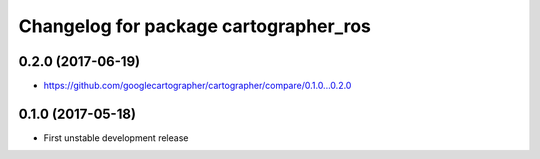 ^^^^^^^^^^^^^^^^^^^^^^^^^^^^^^^^^^^^^^
Changelog for package cartographer_ros
^^^^^^^^^^^^^^^^^^^^^^^^^^^^^^^^^^^^^^

0.2.0 (2017-06-19)
------------------
* https://github.com/googlecartographer/cartographer/compare/0.1.0...0.2.0

0.1.0 (2017-05-18)
------------------
* First unstable development release
